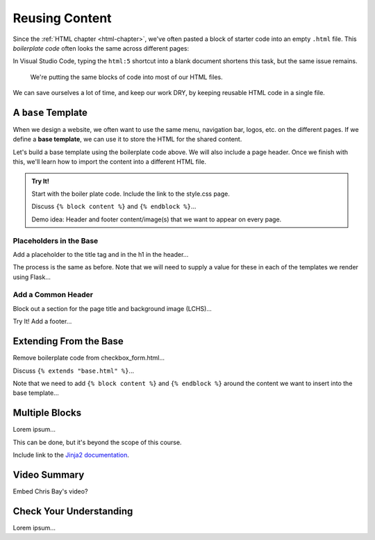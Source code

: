Reusing Content
===============

Since the :ref:`HTML chapter <html-chapter>`, we've often pasted a block of
starter code into an empty ``.html`` file. This *boilerplate code* often looks
the same across different pages:

.. sourcecode:: html
   :linenos:

   <!DOCTYPE html>
   <html>
      <head>
         <meta charset="UTF-8">
         <meta name="viewport" content="width=device-width">
         <title></title>
         <link rel="stylesheet" type="text/css" href="style.css">
      </head>
      <body>

      </body>
   </html>

In Visual Studio Code, typing the ``html:5`` shortcut into a blank document
shortens this task, but the same issue remains.

   We're putting the same blocks of code into most of our HTML files.

We can save ourselves a lot of time, and keep our work DRY, by keeping reusable
HTML code in a single file.

A ``base`` Template
-------------------

.. index::
   single: template; base

When we design a website, we often want to use the same menu, navigation bar,
logos, etc. on the different pages. If we define a **base template**, we can
use it to store the HTML for the shared content.

Let's build a base template using the boilerplate code above. We will also
include a page header. Once we finish with this, we'll learn how to import the
content into a different HTML file.

.. admonition:: Try It!

   Start with the boiler plate code. Include the link to the style.css page.

   Discuss ``{% block content %}`` and ``{% endblock %}``...

   Demo idea: Header and footer content/image(s) that we want to appear on every
   page.

Placeholders in the Base
^^^^^^^^^^^^^^^^^^^^^^^^

Add a placeholder to the title tag and in the h1 in the header...

The process is the same as before. Note that we will need to supply a value for
these in each of the templates we render using Flask...

Add a Common Header
^^^^^^^^^^^^^^^^^^^

Block out a section for the page title and background image (LCHS)...

Try It! Add a footer...

Extending From the Base
-----------------------

Remove boilerplate code from checkbox_form.html...

Discuss ``{% extends "base.html" %}``...

Note that we need to add ``{% block content %}`` and ``{% endblock %}`` around
the content we want to insert into the base template...

Multiple Blocks
---------------

Lorem ipsum...

This can be done, but it's beyond the scope of this course.

Include link to the `Jinja2 documentation <https://jinja.palletsprojects.com/en/2.11.x/templates/#template-inheritance>`__.

Video Summary
-------------

Embed Chris Bay's video?

.. raw:: html

   <section class="vid_box">
      <iframe class="vid" src="https://www.youtube.com/embed/VS-1vD81Pdc" frameborder="1" allow="accelerometer; autoplay; clipboard-write; encrypted-media; gyroscope; picture-in-picture" allowfullscreen></iframe>
   </section>

Check Your Understanding
------------------------

Lorem ipsum...
